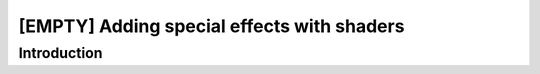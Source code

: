 [EMPTY] Adding special effects with shaders
===========================================

Introduction
------------
.. todo ..
